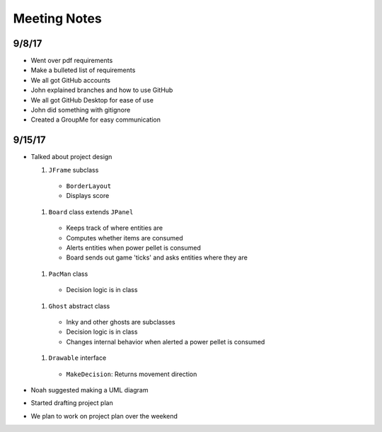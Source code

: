 Meeting Notes
=============

9/8/17
------

* Went over pdf requirements
* Make a bulleted list of requirements
* We all got GitHub accounts
* John explained branches and how to use GitHub
* We all got GitHub Desktop for ease of use
* John did something with gitignore
* Created a GroupMe for easy communication

9/15/17
-------

* Talked about project design

  #. ``JFrame`` subclass

    * ``BorderLayout``
    * Displays score

  #. ``Board`` class extends ``JPanel``

    * Keeps track of where entities are
    * Computes whether items are consumed
    * Alerts entities when power pellet is consumed
    * Board sends out game 'ticks' and asks entities where they are

  #. ``PacMan`` class

    * Decision logic is in class

  #. ``Ghost`` abstract class

    * Inky and other ghosts are subclasses
    * Decision logic is in class
    * Changes internal behavior when alerted a power pellet
      is consumed

  #. ``Drawable`` interface

    * ``MakeDecision``: Returns movement direction

* Noah suggested making a UML diagram
* Started drafting project plan
* We plan to work on project plan over the weekend
